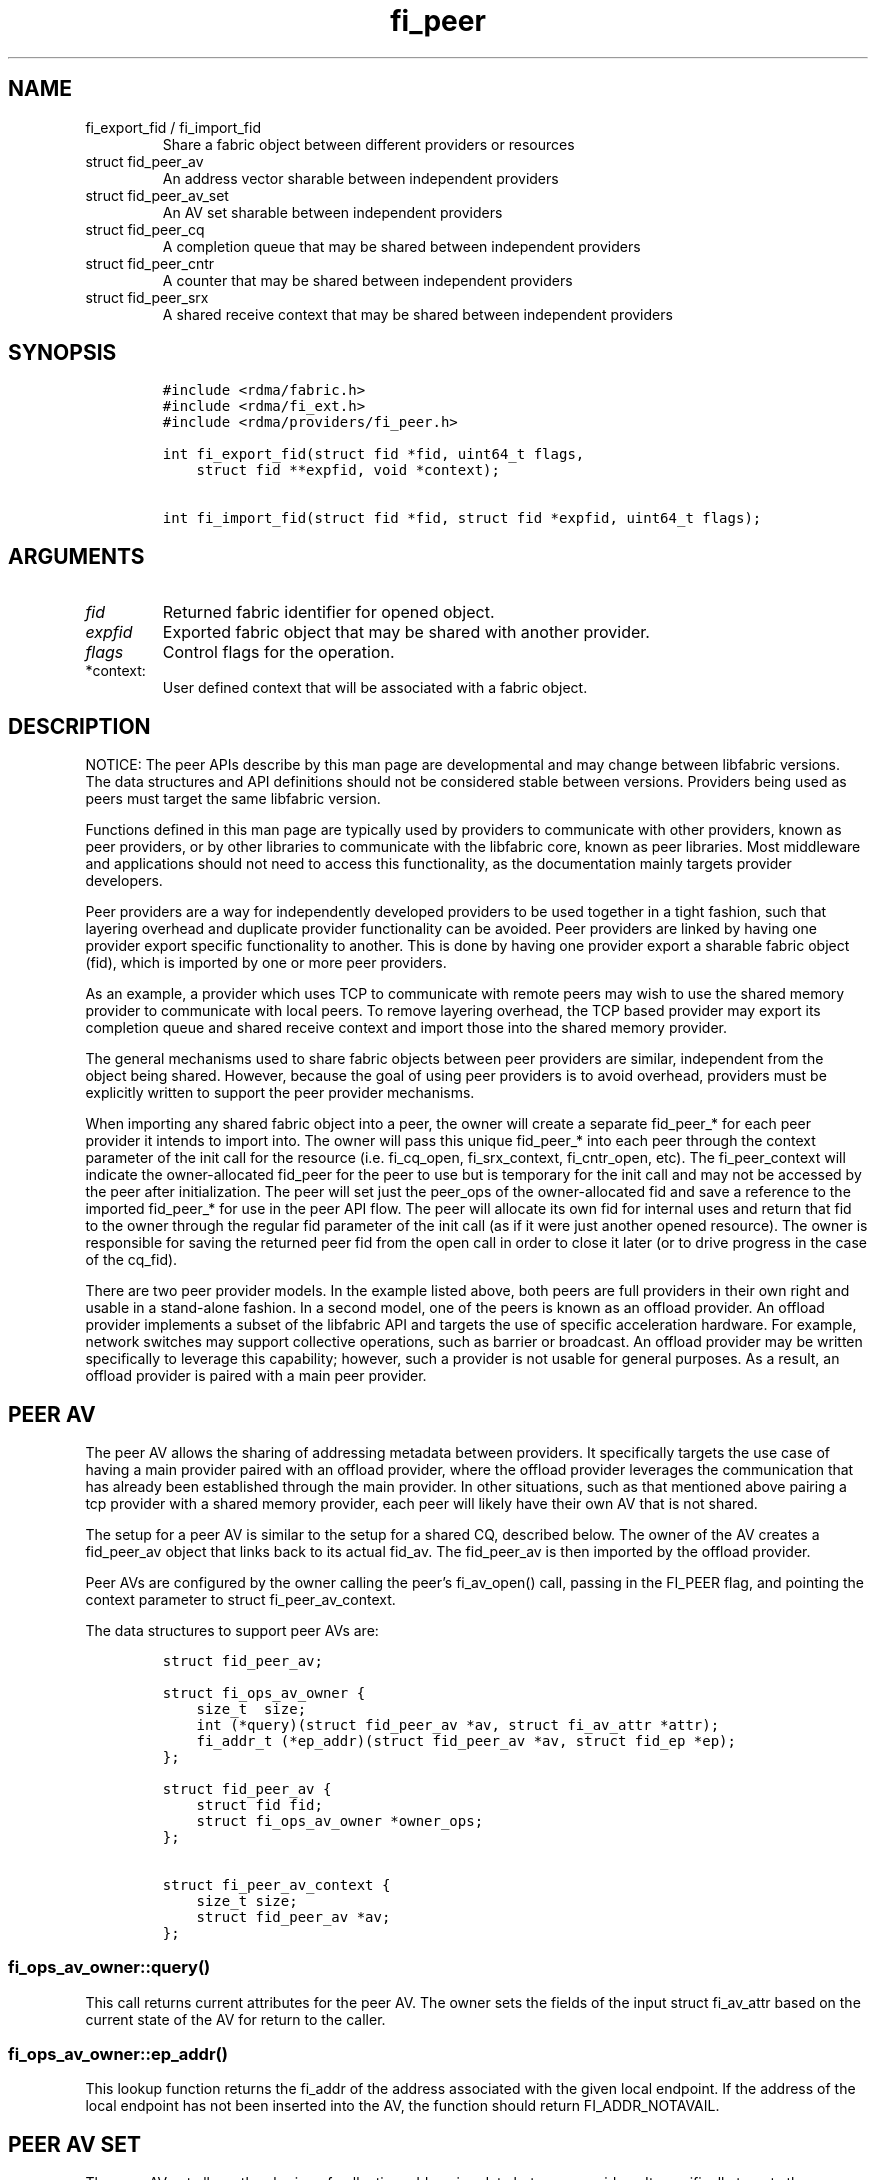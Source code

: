 .\" Automatically generated by Pandoc 3.1.3
.\"
.\" Define V font for inline verbatim, using C font in formats
.\" that render this, and otherwise B font.
.ie "\f[CB]x\f[]"x" \{\
. ftr V B
. ftr VI BI
. ftr VB B
. ftr VBI BI
.\}
.el \{\
. ftr V CR
. ftr VI CI
. ftr VB CB
. ftr VBI CBI
.\}
.TH "fi_peer" "3" "2024\-12\-10" "Libfabric Programmer\[cq]s Manual" "#VERSION#"
.hy
.SH NAME
.TP
fi_export_fid / fi_import_fid
Share a fabric object between different providers or resources
.TP
struct fid_peer_av
An address vector sharable between independent providers
.TP
struct fid_peer_av_set
An AV set sharable between independent providers
.TP
struct fid_peer_cq
A completion queue that may be shared between independent providers
.TP
struct fid_peer_cntr
A counter that may be shared between independent providers
.TP
struct fid_peer_srx
A shared receive context that may be shared between independent
providers
.SH SYNOPSIS
.IP
.nf
\f[C]
#include <rdma/fabric.h>
#include <rdma/fi_ext.h>
#include <rdma/providers/fi_peer.h>

int fi_export_fid(struct fid *fid, uint64_t flags,
    struct fid **expfid, void *context);

int fi_import_fid(struct fid *fid, struct fid *expfid, uint64_t flags);
\f[R]
.fi
.SH ARGUMENTS
.TP
\f[I]fid\f[R]
Returned fabric identifier for opened object.
.TP
\f[I]expfid\f[R]
Exported fabric object that may be shared with another provider.
.TP
\f[I]flags\f[R]
Control flags for the operation.
.TP
*context:
User defined context that will be associated with a fabric object.
.SH DESCRIPTION
.PP
NOTICE: The peer APIs describe by this man page are developmental and
may change between libfabric versions.
The data structures and API definitions should not be considered stable
between versions.
Providers being used as peers must target the same libfabric version.
.PP
Functions defined in this man page are typically used by providers to
communicate with other providers, known as peer providers, or by other
libraries to communicate with the libfabric core, known as peer
libraries.
Most middleware and applications should not need to access this
functionality, as the documentation mainly targets provider developers.
.PP
Peer providers are a way for independently developed providers to be
used together in a tight fashion, such that layering overhead and
duplicate provider functionality can be avoided.
Peer providers are linked by having one provider export specific
functionality to another.
This is done by having one provider export a sharable fabric object
(fid), which is imported by one or more peer providers.
.PP
As an example, a provider which uses TCP to communicate with remote
peers may wish to use the shared memory provider to communicate with
local peers.
To remove layering overhead, the TCP based provider may export its
completion queue and shared receive context and import those into the
shared memory provider.
.PP
The general mechanisms used to share fabric objects between peer
providers are similar, independent from the object being shared.
However, because the goal of using peer providers is to avoid overhead,
providers must be explicitly written to support the peer provider
mechanisms.
.PP
When importing any shared fabric object into a peer, the owner will
create a separate fid_peer_* for each peer provider it intends to import
into.
The owner will pass this unique fid_peer_* into each peer through the
context parameter of the init call for the resource (i.e.\ fi_cq_open,
fi_srx_context, fi_cntr_open, etc).
The fi_peer_\f[I]\f[R]context will indicate the owner-allocated
fid_peer\f[I]\f[R] for the peer to use but is temporary for the init
call and may not be accessed by the peer after initialization.
The peer will set just the peer_ops of the owner-allocated fid and save
a reference to the imported fid_peer_* for use in the peer API flow.
The peer will allocate its own fid for internal uses and return that fid
to the owner through the regular fid parameter of the init call (as if
it were just another opened resource).
The owner is responsible for saving the returned peer fid from the open
call in order to close it later (or to drive progress in the case of the
cq_fid).
.PP
There are two peer provider models.
In the example listed above, both peers are full providers in their own
right and usable in a stand-alone fashion.
In a second model, one of the peers is known as an offload provider.
An offload provider implements a subset of the libfabric API and targets
the use of specific acceleration hardware.
For example, network switches may support collective operations, such as
barrier or broadcast.
An offload provider may be written specifically to leverage this
capability; however, such a provider is not usable for general purposes.
As a result, an offload provider is paired with a main peer provider.
.SH PEER AV
.PP
The peer AV allows the sharing of addressing metadata between providers.
It specifically targets the use case of having a main provider paired
with an offload provider, where the offload provider leverages the
communication that has already been established through the main
provider.
In other situations, such as that mentioned above pairing a tcp provider
with a shared memory provider, each peer will likely have their own AV
that is not shared.
.PP
The setup for a peer AV is similar to the setup for a shared CQ,
described below.
The owner of the AV creates a fid_peer_av object that links back to its
actual fid_av.
The fid_peer_av is then imported by the offload provider.
.PP
Peer AVs are configured by the owner calling the peer\[cq]s fi_av_open()
call, passing in the FI_PEER flag, and pointing the context parameter to
struct fi_peer_av_context.
.PP
The data structures to support peer AVs are:
.IP
.nf
\f[C]
struct fid_peer_av;

struct fi_ops_av_owner {
    size_t  size;
    int (*query)(struct fid_peer_av *av, struct fi_av_attr *attr);
    fi_addr_t (*ep_addr)(struct fid_peer_av *av, struct fid_ep *ep);
};

struct fid_peer_av {
    struct fid fid;
    struct fi_ops_av_owner *owner_ops;
};

struct fi_peer_av_context {
    size_t size;
    struct fid_peer_av *av;
};
\f[R]
.fi
.SS fi_ops_av_owner::query()
.PP
This call returns current attributes for the peer AV.
The owner sets the fields of the input struct fi_av_attr based on the
current state of the AV for return to the caller.
.SS fi_ops_av_owner::ep_addr()
.PP
This lookup function returns the fi_addr of the address associated with
the given local endpoint.
If the address of the local endpoint has not been inserted into the AV,
the function should return FI_ADDR_NOTAVAIL.
.SH PEER AV SET
.PP
The peer AV set allows the sharing of collective addressing data between
providers.
It specifically targets the use case pairing a main provider with a
collective offload provider.
The setup for a peer AV set is similar to a shared CQ, described below.
The owner of the AV set creates a fid_peer_av_set object that links back
to its fid_av_set.
The fid_peer_av_set is imported by the offload provider.
.PP
Peer AV sets are configured by the owner calling the peer\[cq]s
fi_av_set_open() call, passing in the FI_PEER_AV flag, and pointing the
context parameter to struct fi_peer_av_set_context.
.PP
The data structures to support peer AV sets are:
.IP
.nf
\f[C]
struct fi_ops_av_set_owner {
    size_t  size;
    int (*members)(struct fid_peer_av_set *av, fi_addr_t *addr,
               size_t *count);
};

struct fid_peer_av_set {
    struct fid fid;
    struct fi_ops_av_set_owner *owner_ops;
};

struct fi_peer_av_set_context {
    size_t size;
    struct fi_peer_av_set *av_set;
};
\f[R]
.fi
.SS fi_ops_peer_av_owner::members
.PP
This call returns an array of AV addresses that are members of the AV
set.
The size of the array is specified through the count parameter.
On return, count is set to the number of addresses in the AV set.
If the input count value is too small, the function returns
-FI_ETOOSMALL.
Otherwise, the function returns an array of fi_addr values.
.SH PEER CQ
.PP
The peer CQ defines a mechanism by which a peer provider may insert
completions into the CQ owned by another provider.
This avoids the overhead of the libfabric user needing to access
multiple CQs.
.PP
To setup a peer CQ, a provider creates a fid_peer_cq object, which links
back to the provider\[cq]s actual fid_cq.
The fid_peer_cq object is then imported by a peer provider.
The fid_peer_cq defines callbacks that the providers use to communicate
with each other.
The provider that allocates the fid_peer_cq is known as the owner, with
the other provider referred to as the peer.
An owner may setup peer relationships with multiple providers.
.PP
Peer CQs are configured by the owner calling the peer\[cq]s fi_cq_open()
call.
The owner passes in the FI_PEER flag to fi_cq_open().
When FI_PEER is specified, the context parameter passed into
fi_cq_open() must reference a struct fi_peer_cq_context.
Providers that do not support peer CQs must fail the fi_cq_open() call
with -FI_EINVAL (indicating an invalid flag).
The fid_peer_cq referenced by struct fi_peer_cq_context must remain
valid until the peer\[cq]s CQ is closed.
.PP
The data structures to support peer CQs are defined as follows:
.IP
.nf
\f[C]
struct fi_ops_cq_owner {
    size_t  size;
    ssize_t (*write)(struct fid_peer_cq *cq, void *context, uint64_t flags,
        size_t len, void *buf, uint64_t data, uint64_t tag, fi_addr_t src);
    ssize_t (*writeerr)(struct fid_peer_cq *cq,
        const struct fi_cq_err_entry *err_entry);
};

struct fid_peer_cq {
    struct fid fid;
    struct fi_ops_cq_owner *owner_ops;
};

struct fi_peer_cq_context {
    size_t size;
    struct fid_peer_cq *cq;
};
\f[R]
.fi
.PP
For struct fid_peer_cq, the owner initializes the fid and owner_ops
fields.
struct fi_ops_cq_owner is used by the peer to communicate with the
owning provider.
.PP
If manual progress is needed on the peer CQ, the owner should drive
progress by using the fi_cq_read() function with the buf parameter set
to NULL and count equal 0.
The peer provider should set other functions that attempt to read the
peer\[cq]s CQ (i.e.\ fi_cq_readerr, fi_cq_sread, etc.)
to return -FI_ENOSYS.
.SS fi_ops_cq_owner::write()
.PP
This call directs the owner to insert new completions into the CQ.
The fi_cq_attr::format field, along with other related attributes,
determines which input parameters are valid.
Parameters that are not reported as part of a completion are ignored by
the owner, and should be set to 0, NULL, or other appropriate value by
the user.
For example, if source addressing is not returned with a completion,
then the src parameter should be set to FI_ADDR_NOTAVAIL and ignored on
input.
.PP
The owner is responsible for locking, event signaling, and handling CQ
overflow.
Data passed through the write callback is relative to the user.
For example, the fi_addr_t is relative to the peer\[cq]s AV.
The owner is responsible for converting the address if source addressing
is needed.
.PP
(TBD: should CQ overflow push back to the user for flow control?
Do we need backoff / resume callbacks in ops_cq_user?)
.SS fi_ops_cq_owner::writeerr()
.PP
The behavior of this call is similar to the write() ops.
It inserts a completion indicating that a data transfer has failed into
the CQ.
.SS EXAMPLE PEER CQ SETUP
.PP
The above description defines the generic mechanism for sharing CQs
between providers.
This section outlines one possible implementation to demonstrate the use
of the APIs.
In the example, provider A uses provider B as a peer for data transfers
targeting endpoints on the local node.
.IP
.nf
\f[C]
1. Provider A is configured to use provider B as a peer.  This may be coded
   into provider A or set through an environment variable.
2. The application calls:
   fi_cq_open(domain_a, attr, &cq_a, app_context)
3. Provider A allocates cq_a and automatically configures it to be used
   as a peer cq.
4. Provider A takes these steps:
   allocate peer_cq and reference cq_a
   set peer_cq_context->cq = peer_cq
   set attr_b.flags |= FI_PEER
   fi_cq_open(domain_b, attr_b, &cq_b, peer_cq_context)
5. Provider B allocates a cq, but configures it such that all completions
   are written to the peer_cq.  The cq ops to read from the cq are
   set to enosys calls.
6. Provider B inserts its own callbacks into the peer_cq object.  It
   creates a reference between the peer_cq object and its own cq.
\f[R]
.fi
.SH PEER COUNTER
.PP
The peer counter defines a mechanism by which a peer provider may
increment value or error into the counter owned by another provider.
.PP
The setup of a peer counter is similar to the setup for a peer CQ
outlined above.
The owner\[cq]s counter object is imported directly into the peer.
.PP
The data structures to support peer counters are defined as follows:
.IP
.nf
\f[C]
struct fi_ops_cntr_owner {
    size_t size;
    void (*inc)(struct fid_peer_cntr *cntr);
    void (*incerr)(struct fid_peer_cntr *cntr);
};

struct fid_peer_cntr {
    struct fid fid;
    struct fi_ops_cntr_owner *owner_ops;
};

struct fi_peer_cntr_context {
    size_t size;
    struct fid_peer_cntr *cntr;
};
\f[R]
.fi
.PP
Similar to the peer CQ, if manual progress is needed on the peer
counter, the owner should drive progress by using the fi_cntr_read() and
the fi_cntr_read() should do nothing but progress the peer cntr.
The peer provider should set other functions that attempt to access the
peer\[cq]s cntr (i.e.\ fi_cntr_readerr, fi_cntr_set, etc.)
to return -FI_ENOSYS.
.SS fi_ops_cntr_owner::inc()
.PP
This call directs the owner to increment the value of the cntr.
.SS fi_ops_cntr_owner::incerr()
.PP
The behavior of this call is similar to the inc() ops.
It increments the error of the cntr indicating that a data transfer has
failed into the cntr.
.SH PEER DOMAIN
.PP
The peer domain allows a provider to access the operations of a domain
object of its peer.
For example, an offload provider can use a peer domain to register
memory buffers with the main provider.
.PP
The setup of a peer domain is similar to the setup for a peer CQ outline
above.
The owner\[cq]s domain object is imported directly into the peer.
.PP
Peer domains are configured by the owner calling the peer\[cq]s
fi_domain2() call.
The owner passes in the FI_PEER flag to fi_domain2().
When FI_PEER is specified, the context parameter passed into
fi_domain2() must reference a struct fi_peer_domain_context.
Providers that do not support peer domains must fail the fi_domain2()
call with -FI_EINVAL.
The fid_domain referenced by struct fi_peer_domain_context must remain
valid until the peer\[cq]s domain is closed.
.PP
The data structures to support peer domains are defined as follows:
.IP
.nf
\f[C]
struct fi_peer_domain_context {
    size_t size;
    struct fid_domain *domain;
};
\f[R]
.fi
.SH PEER EQ
.PP
The peer EQ defines a mechanism by which a peer provider may insert
events into the EQ owned by another provider.
This avoids the overhead of the libfabric user needing to access
multiple EQs.
.PP
The setup of a peer EQ is similar to the setup for a peer CQ outline
above.
The owner\[cq]s EQ object is imported directly into the peer provider.
.PP
Peer EQs are configured by the owner calling the peer\[cq]s fi_eq_open()
call.
The owner passes in the FI_PEER flag to fi_eq_open().
When FI_PEER is specified, the context parameter passed into
fi_eq_open() must reference a struct fi_peer_eq_context.
Providers that do not support peer EQs must fail the fi_eq_open() call
with -FI_EINVAL (indicating an invalid flag).
The fid_eq referenced by struct fi_peer_eq_context must remain valid
until the peer\[cq]s EQ is closed.
.PP
The data structures to support peer EQs are defined as follows:
.IP
.nf
\f[C]
struct fi_peer_eq_context {
    size_t size;
    struct fid_eq *eq;
};
\f[R]
.fi
.SH PEER SRX
.PP
The peer SRX defines a mechanism by which peer providers may share a
common shared receive context.
This avoids the overhead of having separate receive queues, can
eliminate memory copies, and ensures correct application level message
ordering.
.PP
The setup of a peer SRX is similar to the setup for a peer CQ outlined
above.
A fid_peer_srx object links the owner of the SRX with the peer provider.
Peer SRXs are configured by the owner calling the peer\[cq]s
fi_srx_context() call with the FI_PEER flag set.
The context parameter passed to fi_srx_context() must be a struct
fi_peer_srx_context.
.PP
The owner provider initializes all elements of the fid_peer_srx and
referenced structures (fi_ops_srx_owner and fi_ops_srx_peer), with the
exception of the fi_ops_srx_peer callback functions.
Those must be initialized by the peer provider prior to returning from
the fi_srx_contex() call and are used by the owner to control peer
actions.
.PP
The data structures to support peer SRXs are defined as follows:
.IP
.nf
\f[C]
struct fid_peer_srx;

/* Castable to dlist_entry */
struct fi_peer_rx_entry {
    struct fi_peer_rx_entry *next;
    struct fi_peer_rx_entry *prev;
    struct fi_peer_srx *srx;
    fi_addr_t addr;
    size_t msg_size;
    uint64_t tag;
    uint64_t cq_data;
    uint64_t flags;
    void *context;
    size_t count;
    void **desc;
    void *peer_context;
    void *owner_context;
    struct iovec *iov;
};

struct fi_peer_match_attr {
    fi_addr_t addr;
    size_t msg_size;
    uint64_t tag;
};

struct fi_ops_srx_owner {
    size_t size;
    int (*get_msg)(struct fid_peer_srx *srx,
                   struct fi_peer_match_attr *attr,
                   struct fi_peer_rx_entry **entry);
    int (*get_tag)(struct fid_peer_srx *srx,
                   struct fi_peer_match_attr *attr,
                   uint64_t tag, struct fi_peer_rx_entry **entry);
    int (*queue_msg)(struct fi_peer_rx_entry *entry);
    int (*queue_tag)(struct fi_peer_rx_entry *entry);
    void (*foreach_unspec_addr)(struct fid_peer_srx *srx,
                  fi_addr_t (*get_addr)(struct fi_peer_rx_entry *));

    void (*free_entry)(struct fi_peer_rx_entry *entry);
};

struct fi_ops_srx_peer {
    size_t size;
    int (*start_msg)(struct fi_peer_rx_entry *entry);
    int (*start_tag)(struct fi_peer_rx_entry *entry);
    int (*discard_msg)(struct fi_peer_rx_entry *entry);
    int (*discard_tag)(struct fi_peer_rx_entry *entry);
};

struct fid_peer_srx {
    struct fid_ep ep_fid;
    struct fi_ops_srx_owner *owner_ops;
    struct fi_ops_srx_peer *peer_ops;
};

struct fi_peer_srx_context {
    size_t size;
    struct fid_peer_srx *srx;
};
\f[R]
.fi
.PP
The ownership of structure field values and callback functions is
similar to those defined for peer CQs, relative to owner versus peer
ops.
.PP
The owner is responsible for acquiring any necessary locks before
anything that could result in peer callbacks.
The following functions are progress level functions: get_msg(),
get_tag(), queue_msg(), queue_tag(), free_entry(), start_msg(),
start_tag(), discard_msg(), discard_tag().
If needed, it is the owner\[cq]s responsibility to acquire the
appropriate lock prior to calling into a peer\[cq]s fi_cq_read(), or
similar, function that drives progress.
.PP
The following functions are domain level functions:
foreach_unspec_addr().
This function is used outside of message progress flow (i.e.\ during
fi_av_insert()).
The owner of the srx is responsible for acquiring the same lock, if
needed.
.SS fi_peer_rx_entry
.PP
fi_peer_rx_entry defines a common receive entry for use between the
owner and peer.
The entry is allocated and set by the owner and passed between owner and
peer to communicate details of the application-posted receive entry.
All fields are initialized by the owner, except in the unexpected
message case where the peer can initialize any extra available data
before queuing the message with the owner.
The peer_context and owner_context fields are only modifiable by the
peer and owner, respectively, to store extra provider-specific
information.
.SS fi_ops_srx_owner::get_msg() / get_tag()
.PP
These calls are invoked by the peer provider to obtain the receive
buffer(s) where an incoming message should be placed.
The peer provider will pass in the relevant fields to request a matching
rx_entry from the owner.
If source addressing is required, the addr will be passed in; otherwise,
the address will be set to FI_ADDR_NOT_AVAIL.
The msg_size field indicates the received message size.
This field may be needed by the owner when handling FI_MULTI_RECV or
FI_PEEK.
The owner will set the peer_entry->msg_size field on get_msg/tag() for
the owner and peer to use later, if needed.
This field will be set on both the expected and unexpected paths.
The returned rx_entry->iov returned from the owner refers to the full
size of the posted receive passed to the peer.
The peer provider is responsible for checking that an incoming message
fits within the provided buffer space and generating truncation errors.
The tag parameter is only used for tagged messages but must be set to 0
for the non-tagged cases.
An fi_peer_rx_entry is allocated by the owner, whether or not a match
was found.
If a match was found, the owner will return FI_SUCCESS and the rx_entry
will be filled in with the known receive fields for the peer to process
accordingly.
This includes the information that was passed into the calls as well as
the rx_entry->flags with either FI_MSG | FI_RECV (for get_msg()) or
FI_TAGGED | FI_RECV (for get_tag()).
The peer provider is responsible for completing with any other flags, if
needed.
If no match was found, the owner will return -FI_ENOENT; the rx_entry
will still be valid but will not match to an existing posted receive.
When the peer gets FI_ENOENT, it should allocate whatever resources it
needs to process the message later (on start_msg/tag) and set the
rx_entry->peer_context appropriately, followed by a call to the
owner\[cq]s queue_msg/tag.
The get and queue calls should be serialized.
When the owner gets a matching receive for the queued unexpected
message, it will call the peer\[cq]s start function to notify the peer
of the updated rx_entry (or the peer\[cq]s discard function if the
message is to be discarded)
.SH fi_ops_srx_owner::queue_msg() / queue_tag()
.PP
Called by the peer to queue an incoming unexpected message to the srx.
Once it gets queued by the peer, the owner is responsible for starting
it once it gets matched to a receive buffer, or discard it if needed.
.SS fi_ops_srx_owner::foreach_unspec_addr()
.PP
Called by the peer when any addressing updates have occurred with the
peer.
This triggers the owner to iterate over any entries whose address is
still unknown and call the inputed get_addr function on each to retrieve
updated address information.
.SH fi_ops_srx_owner:: free_entry()
.PP
Called by the peer when it is completely done using an owner-allocated
peer entry.
.SS fi_ops_srx_peer::start_msg() / start_tag()
.PP
These calls indicate that an asynchronous get_msg() or get_tag() has
completed and a buffer is now available to receive the message.
Control of the fi_peer_rx_entry is returned to the peer provider and has
been initialized for receiving the incoming message.
.SS fi_ops_srx_peer::discard_msg() / discard_tag()
.PP
Indicates that the message and data associated with the specified
fi_peer_rx_entry should be discarded.
This often indicates that the application has canceled or discarded the
receive operation.
No completion should be generated by the peer provider for a discarded
message.
Control of the fi_peer_rx_entry is returned to the peer provider.
.SS EXAMPLE PEER SRX SETUP
.PP
The above description defines the generic mechanism for sharing SRXs
between providers.
This section outlines one possible implementation to demonstrate the use
of the APIs.
In the example, provider A uses provider B as a peer for data transfers
targeting endpoints on the local node.
.IP
.nf
\f[C]
1. Provider A is configured to use provider B as a peer.  This may be coded
   into provider A or set through an environment variable.
2. The application calls:
   fi_srx_context(domain_a, attr, &srx_a, app_context)
3. Provider A allocates srx_a and automatically configures it to be used
   as a peer srx.
4. Provider A takes these steps:
   allocate peer_srx and reference srx_a
   set peer_srx_context->srx = peer_srx
   set attr_b.flags |= FI_PEER
   fi_srx_context(domain_b, attr_b, &srx_b, peer_srx_context)
5. Provider B allocates an srx, but configures it such that all receive
   buffers are obtained from the peer_srx.  The srx ops to post receives are
   set to enosys calls.
6. Provider B inserts its own callbacks into the peer_srx object.  It
   creates a reference between the peer_srx object and its own srx.
\f[R]
.fi
.SS EXAMPLE PEER SRX RECEIVE FLOW
.PP
The following outlines shows simplified, example software flows for
receive message handling using a peer SRX.
The first flow demonstrates the case where a receive buffer is waiting
when the message arrives.
.IP
.nf
\f[C]
1. Application calls fi_recv() / fi_trecv() on owner.
2. Owner queues the receive buffer.
3. A message is received by the peer provider.
4. The peer calls owner->get_msg() / get_tag().
5. The owner removes the queued receive buffer and returns it to
   the peer.  The get entry call will complete with FI_SUCCESS.
6. When the peer finishes processing the message and completes it on its own
   CQ, the peer will call free_entry to free the entry with the owner.
\f[R]
.fi
.PP
The second case below shows the flow when a message arrives before the
application has posted the matching receive buffer.
.IP
.nf
\f[C]
1. A message is received by the peer provider.
2. The peer calls owner->get_msg() / get_tag(). If the incoming address is
   FI_ADDR_UNSPEC, the owner cannot match this message to a receive posted with
   FI_DIRECTED_RECV and can only match to receives posted with FI_ADDR_UNSPEC.
3. The owner fails to find a matching receive buffer.
4. The owner allocates a rx_entry with any known fields and returns -FI_ENOENT.
5. The peer allocates any resources needed to handle the asynchronous processing
   and sets peer_context accordingly, calling the owner\[aq]s queue
   function when ready to queue the unexpected message from the peer.
6. The application calls fi_recv() / fi_trecv() on owner, posting the
   matching receive buffer.
7. The owner matches the receive with the queued message on the peer. Note that
   the owner cannot match a directed receive with an unexpected message whose
   address is unknown.
8. The owner removes the queued request, fills in the rest of the known fields
   and calls the peer->start_msg() / start_tag() function.
9. When the peer finishes processing the message and completes it on its own
   CQ, the peer will call free_entry to free the entry with the owner.
\f[R]
.fi
.PP
Whenever a peer\[cq]s addressing is updated (e.g.\ via fi_av_insert()),
it needs to call the owner\[cq]s foreach_unspec_addr() call to trigger
any necessary updating of unknown entries.
The owner is expected to iterate over any necessary entries and call the
inputed get_addr() function on each one in order to get updated
addressing information.
Once the address is known, the owner can proceed to receive directed
receives into those entries.
.SH fi_export_fid / fi_import_fid
.PP
The fi_export_fid function is reserved for future use.
.PP
The fi_import_fid call may be used to import a fabric object created and
owned by the libfabric user.
This allows upper level libraries or the application to override or
define low-level libfabric behavior.
Details on specific uses of fi_import_fid are outside the scope of this
documentation.
.SH FI_PEER_TRANSFER
.PP
Providers frequently send control messages to their remote counterparts
as part of their wire protocol.
For example, a provider may send an ACK message to guarantee reliable
delivery of a message or to meet a requested completion semantic.
When two or more providers are coordinating as peers, it can be more
efficient if control messages for both peer providers go over the same
transport.
In some cases, such as when one of the peers is an offload provider, it
may even be required.
Peer transfers define the mechanism by which such communication occurs.
.PP
Peer transfers enable one peer to send and receive data transfers over
its associated peer.
Providers that require this functionality indicate this by setting the
FI_PEER_TRANSFER flag as a mode bit, i.e.\ fi_info::mode.
.PP
To use such a provider as a peer, the main, or owner, provider must
setup peer transfers by opening a peer transfer endpoint and accepting
transfers with this flag set.
Setup of peer transfers involves the following data structures:
.IP
.nf
\f[C]
struct fi_ops_transfer_peer {
    size_t size;
    ssize_t (*complete)(struct fid_ep *ep, struct fi_cq_tagged_entry *buf,
            fi_addr_t *src_addr);
    ssize_t (*comperr)(struct fid_ep *ep, struct fi_cq_err_entry *buf);
};

struct fi_peer_transfer_context {
    size_t size;
    struct fi_info *info;
    struct fid_ep *ep;
    struct fi_ops_transfer_peer *peer_ops;
};
\f[R]
.fi
.PP
Peer transfer contexts form a virtual link between endpoints allocated
on each of the peer providers.
The setup of a peer transfer context occurs through the fi_endpoint()
API.
The main provider calls fi_endpoint() with the FI_PEER_TRANSFER mode bit
set in the info parameter, and the context parameter must reference the
struct fi_peer_transfer_context defined above.
.PP
The size field indicates the size of struct fi_peer_transfer_context
being passed to the peer.
This is used for backward compatibility.
The info field is optional.
If given, it defines the attributes of the main provider\[cq]s objects.
It may be used to report the capabilities and restrictions on peer
transfers, such as whether memory registration is required, maximum
message sizes, data and completion ordering semantics, and so forth.
If the importing provider cannot meet these restrictions, it must fail
the fi_endpoint() call.
.PP
The peer_ops field contains callbacks from the main provider into the
peer and is used to report the completion (success or failure) of peer
initiated data transfers.
The callback functions defined in struct fi_ops_transfer_peer must be
set by the peer provider before returning from the fi_endpoint() call.
Actions that the peer provider can take from within the completion
callbacks are most unrestricted, and can include any of the following
types of operations: initiation of additional data transfers, writing
events to the owner\[cq]s CQ or EQ, and memory
registration/deregistration.
The owner must ensure that deadlock cannot occur prior to invoking the
peer\[cq]s callback should the peer invoke any of these operations.
Further, the owner must avoid recursive calls into the completion
callbacks.
.SH RETURN VALUE
.PP
Returns FI_SUCCESS on success.
On error, a negative value corresponding to fabric errno is returned.
Fabric errno values are defined in \f[V]rdma/fi_errno.h\f[R].
.SH SEE ALSO
.PP
\f[V]fi_provider\f[R](7), \f[V]fi_provider\f[R](3), \f[V]fi_cq\f[R](3),
.SH AUTHORS
OpenFabrics.
